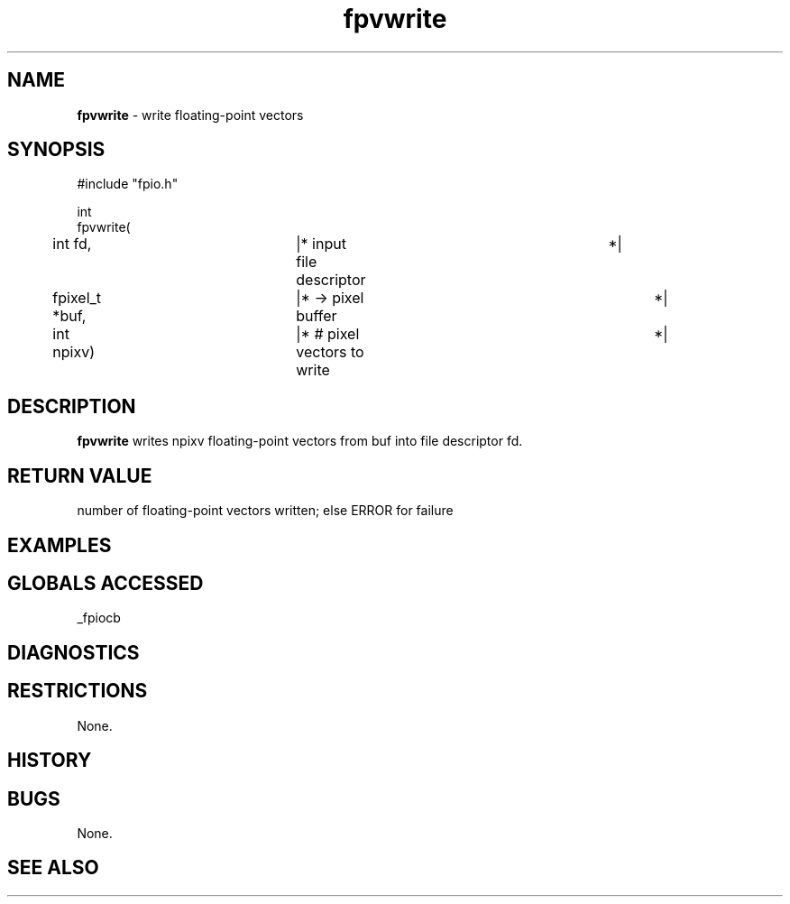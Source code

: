 .TH "fpvwrite" "3" "5 November 2015" "IPW v2" "IPW Library Functions"
.SH NAME
.PP
\fBfpvwrite\fP - write floating-point vectors
.SH SYNOPSIS
.sp
.nf
.ft CR
#include "fpio.h"

int
fpvwrite(
	int             fd,	  |* input file descriptor	 *|
	fpixel_t       *buf,	  |* -> pixel buffer		 *|
	int             npixv)	  |* # pixel vectors to write	 *|

.ft R
.fi
.SH DESCRIPTION
.PP
\fBfpvwrite\fP writes npixv floating-point vectors from buf into file
descriptor fd.
.SH RETURN VALUE
.PP
number of floating-point vectors written; else ERROR for failure
.SH EXAMPLES
.SH GLOBALS ACCESSED
.PP
_fpiocb
.SH DIAGNOSTICS
.SH RESTRICTIONS
.PP
None.
.SH HISTORY
.SH BUGS
.PP
None.
.SH SEE ALSO
